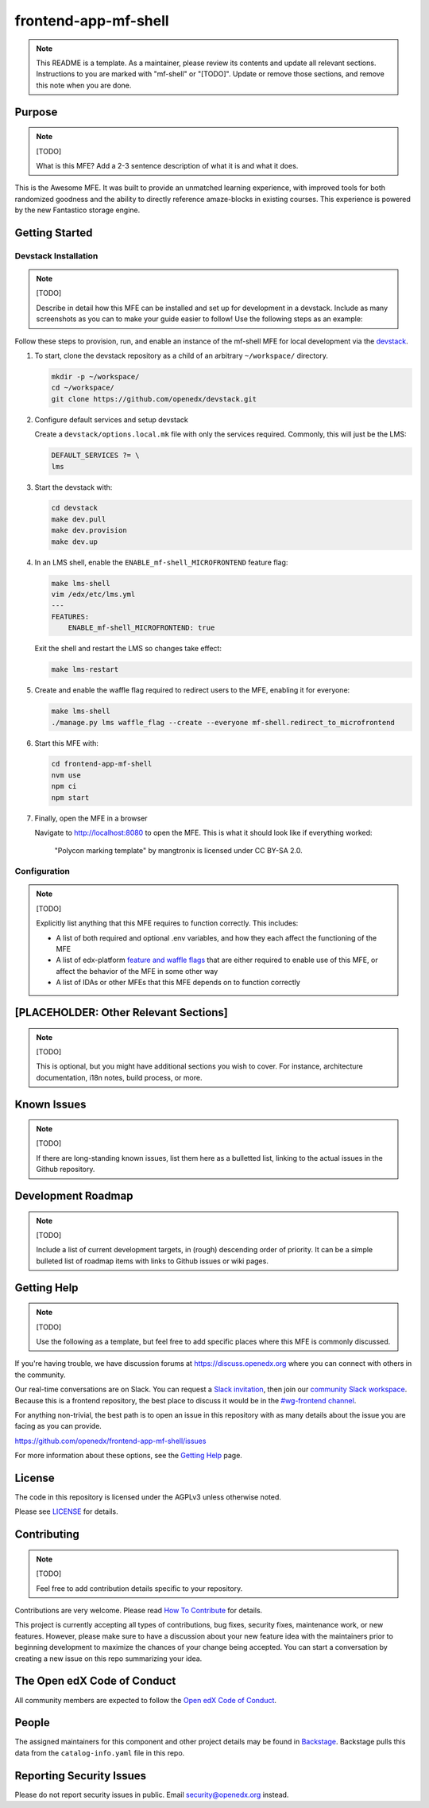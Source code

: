 frontend-app-mf-shell
##########################

.. note::

  This README is a template.  As a maintainer, please review its contents and
  update all relevant sections. Instructions to you are marked with
  "mf-shell" or "[TODO]". Update or remove those sections, and remove this
  note when you are done.

|license-badge| |status-badge| |ci-badge| |codecov-badge|

.. |license-badge| image:: https://img.shields.io/github/license/openedx/frontend-app-mf-shell.svg
    :target: https://github.com/openedx/frontend-app-mf-shell/blob/main/LICENSE
    :alt: License

.. |status-badge| image:: https://img.shields.io/badge/Status-Maintained-brightgreen

.. |ci-badge| image:: https://github.com/openedx/frontend-app-mf-shell/actions/workflows/ci.yml/badge.svg
    :target: https://github.com/openedx/frontend-app-mf-shell/actions/workflows/ci.yml
    :alt: Continuous Integration

.. |codecov-badge| image:: https://codecov.io/github/openedx/frontend-app-mf-shell/coverage.svg?branch=main
    :target: https://codecov.io/github/openedx/frontend-app-mf-shell?branch=main
    :alt: Codecov

Purpose
=======

.. note::

   [TODO]

   What is this MFE?  Add a 2-3 sentence description of what it is and what it
   does.

This is the Awesome MFE.  It was built to provide an unmatched learning
experience, with improved tools for both randomized goodness and the ability to
directly reference amaze-blocks in existing courses. This experience is powered
by the new Fantastico storage engine.

Getting Started
===============

Devstack Installation
---------------------

.. note::

   [TODO]

   Describe in detail how this MFE can be installed and set up for development
   in a devstack.  Include as many screenshots as you can to make your guide
   easier to follow!  Use the following steps as an example:

Follow these steps to provision, run, and enable an instance of the
mf-shell MFE for local development via the `devstack`_.

.. _devstack: https://github.com/openedx/devstack#getting-started

#. To start, clone the devstack repository as a child of an arbitrary ``~/workspace/`` directory.

   .. code-block::

      mkdir -p ~/workspace/
      cd ~/workspace/
      git clone https://github.com/openedx/devstack.git

#. Configure default services and setup devstack

   Create a ``devstack/options.local.mk`` file with only the services required.
   Commonly, this will just be the LMS:

   .. code-block::

      DEFAULT_SERVICES ?= \
      lms

#. Start the devstack with:

   .. code-block::

      cd devstack
      make dev.pull
      make dev.provision
      make dev.up

#. In an LMS shell, enable the ``ENABLE_mf-shell_MICROFRONTEND`` feature flag:

   .. code-block::

      make lms-shell
      vim /edx/etc/lms.yml
      ---
      FEATURES:
          ENABLE_mf-shell_MICROFRONTEND: true

   Exit the shell and restart the LMS so changes take effect:

   .. code-block::

      make lms-restart

#. Create and enable the waffle flag required to redirect users to the MFE,
   enabling it for everyone:

   .. code-block::

      make lms-shell
      ./manage.py lms waffle_flag --create --everyone mf-shell.redirect_to_microfrontend

#. Start this MFE with:

   .. code-block::

      cd frontend-app-mf-shell
      nvm use
      npm ci
      npm start

#. Finally, open the MFE in a browser

   Navigate to `http://localhost:8080 <http://localhost:8080>`_ to open the
   MFE.  This is what it should look like if everything worked:

   .. figure:: ./docs/images/template.jpg

      "Polycon marking template" by mangtronix is licensed under CC BY-SA 2.0.

Configuration
-------------

.. note::

   [TODO]

   Explicitly list anything that this MFE requires to function correctly.  This includes:

   * A list of both required and optional .env variables, and how they each
     affect the functioning of the MFE

   * A list of edx-platform `feature and waffle flags`_ that are either required
     to enable use of this MFE, or affect the behavior of the MFE in some other
     way

   * A list of IDAs or other MFEs that this MFE depends on to function correctly

.. _feature and waffle flags: https://docs.openedx.org/projects/openedx-proposals/en/latest/best-practices/oep-0017-bp-feature-toggles.html

[PLACEHOLDER: Other Relevant Sections]
======================================

.. note::

   [TODO]

   This is optional, but you might have additional sections you wish to cover.
   For instance, architecture documentation, i18n notes, build process, or
   more.

Known Issues
============

.. note::

   [TODO]

   If there are long-standing known issues, list them here as a bulletted list,
   linking to the actual issues in the Github repository.

Development Roadmap
===================

.. note::

   [TODO]

   Include a list of current development targets, in (rough) descending order
   of priority.  It can be a simple bulleted list of roadmap items with links
   to Github issues or wiki pages.

Getting Help
============

.. note::

   [TODO]

   Use the following as a template, but feel free to add specific places where
   this MFE is commonly discussed.

If you're having trouble, we have discussion forums at
https://discuss.openedx.org where you can connect with others in the community.

Our real-time conversations are on Slack. You can request a `Slack
invitation`_, then join our `community Slack workspace`_.  Because this is a
frontend repository, the best place to discuss it would be in the `#wg-frontend
channel`_.

For anything non-trivial, the best path is to open an issue in this repository
with as many details about the issue you are facing as you can provide.

https://github.com/openedx/frontend-app-mf-shell/issues

For more information about these options, see the `Getting Help`_ page.

.. _Slack invitation: https://openedx.org/slack
.. _community Slack workspace: https://openedx.slack.com/
.. _#wg-frontend channel: https://openedx.slack.com/archives/C04BM6YC7A6
.. _Getting Help: https://openedx.org/getting-help

License
=======

The code in this repository is licensed under the AGPLv3 unless otherwise
noted.

Please see `LICENSE <LICENSE>`_ for details.

Contributing
============

.. note::

   [TODO]

   Feel free to add contribution details specific to your repository.

Contributions are very welcome.  Please read `How To Contribute`_ for details.

.. _How To Contribute: https://openedx.org/r/how-to-contribute

This project is currently accepting all types of contributions, bug fixes,
security fixes, maintenance work, or new features.  However, please make sure
to have a discussion about your new feature idea with the maintainers prior to
beginning development to maximize the chances of your change being accepted.
You can start a conversation by creating a new issue on this repo summarizing
your idea.

The Open edX Code of Conduct
============================

All community members are expected to follow the `Open edX Code of Conduct`_.

.. _Open edX Code of Conduct: https://openedx.org/code-of-conduct/

People
======

The assigned maintainers for this component and other project details may be
found in `Backstage`_. Backstage pulls this data from the ``catalog-info.yaml``
file in this repo.

.. _Backstage: https://open-edx-backstage.herokuapp.com/catalog/default/component/frontend-app-mf-shell

Reporting Security Issues
=========================

Please do not report security issues in public.  Email security@openedx.org instead.
